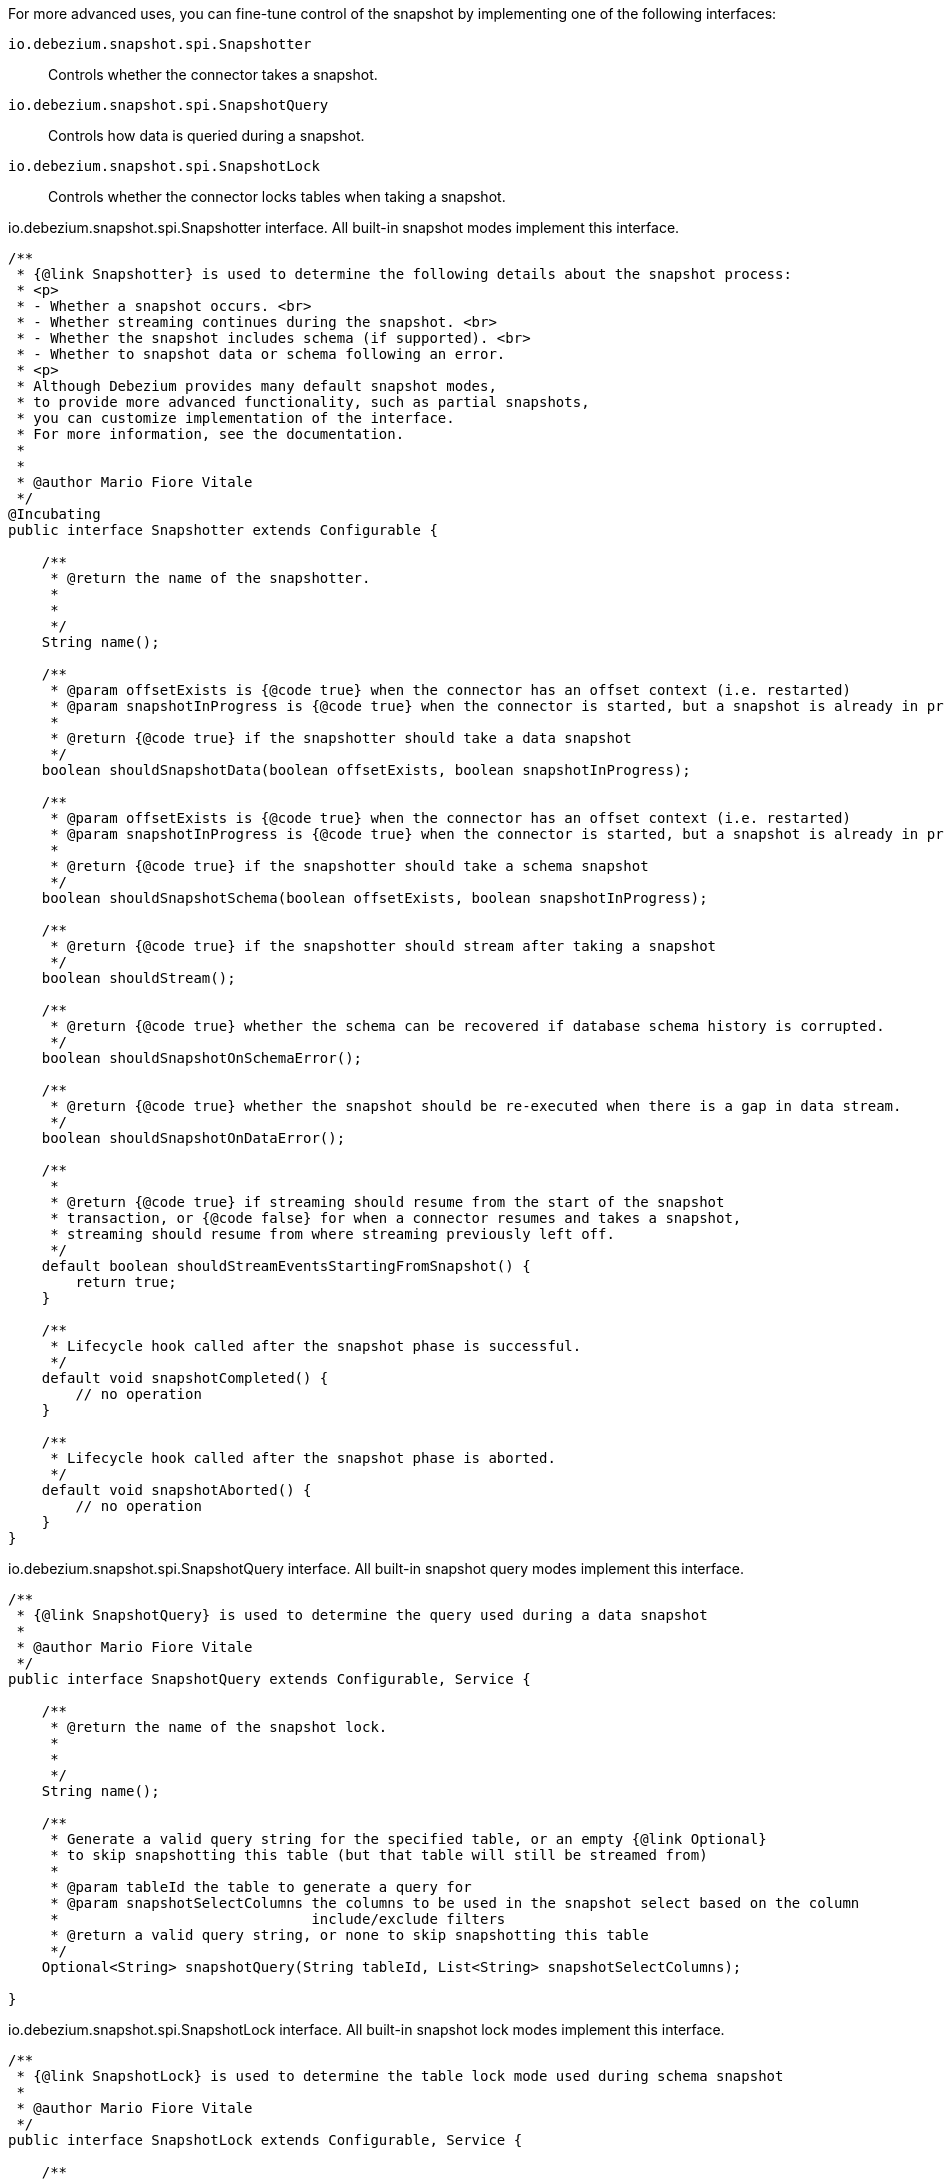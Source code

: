 For more advanced uses, you can fine-tune control of the snapshot by implementing one of the following interfaces:

`io.debezium.snapshot.spi.Snapshotter`:: Controls whether the connector takes a snapshot.
`io.debezium.snapshot.spi.SnapshotQuery`:: Controls how data is queried during a snapshot.
`io.debezium.snapshot.spi.SnapshotLock`:: Controls whether the connector locks tables when taking a snapshot.


[source,java,indent=0,subs="+attributes"]
.io.debezium.snapshot.spi.Snapshotter interface. All built-in snapshot modes implement this interface.
----
/**
 * {@link Snapshotter} is used to determine the following details about the snapshot process:
 * <p>
 * - Whether a snapshot occurs. <br>
 * - Whether streaming continues during the snapshot. <br>
 * - Whether the snapshot includes schema (if supported). <br>
 * - Whether to snapshot data or schema following an error.
 * <p>
 * Although Debezium provides many default snapshot modes,
 * to provide more advanced functionality, such as partial snapshots,
 * you can customize implementation of the interface.
 * For more information, see the documentation.
 *
 *
 * @author Mario Fiore Vitale
 */
@Incubating
public interface Snapshotter extends Configurable {

    /**
     * @return the name of the snapshotter.
     *
     *
     */
    String name();

    /**
     * @param offsetExists is {@code true} when the connector has an offset context (i.e. restarted)
     * @param snapshotInProgress is {@code true} when the connector is started, but a snapshot is already in progress
     *
     * @return {@code true} if the snapshotter should take a data snapshot
     */
    boolean shouldSnapshotData(boolean offsetExists, boolean snapshotInProgress);

    /**
     * @param offsetExists is {@code true} when the connector has an offset context (i.e. restarted)
     * @param snapshotInProgress is {@code true} when the connector is started, but a snapshot is already in progress
     *
     * @return {@code true} if the snapshotter should take a schema snapshot
     */
    boolean shouldSnapshotSchema(boolean offsetExists, boolean snapshotInProgress);

    /**
     * @return {@code true} if the snapshotter should stream after taking a snapshot
     */
    boolean shouldStream();

    /**
     * @return {@code true} whether the schema can be recovered if database schema history is corrupted.
     */
    boolean shouldSnapshotOnSchemaError();

    /**
     * @return {@code true} whether the snapshot should be re-executed when there is a gap in data stream.
     */
    boolean shouldSnapshotOnDataError();

    /**
     *
     * @return {@code true} if streaming should resume from the start of the snapshot
     * transaction, or {@code false} for when a connector resumes and takes a snapshot,
     * streaming should resume from where streaming previously left off.
     */
    default boolean shouldStreamEventsStartingFromSnapshot() {
        return true;
    }

    /**
     * Lifecycle hook called after the snapshot phase is successful.
     */
    default void snapshotCompleted() {
        // no operation
    }

    /**
     * Lifecycle hook called after the snapshot phase is aborted.
     */
    default void snapshotAborted() {
        // no operation
    }
}
----

[source,java,indent=0,subs="+attributes"]
.io.debezium.snapshot.spi.SnapshotQuery interface. All built-in snapshot query modes implement this interface.
----
/**
 * {@link SnapshotQuery} is used to determine the query used during a data snapshot
 *
 * @author Mario Fiore Vitale
 */
public interface SnapshotQuery extends Configurable, Service {

    /**
     * @return the name of the snapshot lock.
     *
     *
     */
    String name();

    /**
     * Generate a valid query string for the specified table, or an empty {@link Optional}
     * to skip snapshotting this table (but that table will still be streamed from)
     *
     * @param tableId the table to generate a query for
     * @param snapshotSelectColumns the columns to be used in the snapshot select based on the column
     *                              include/exclude filters
     * @return a valid query string, or none to skip snapshotting this table
     */
    Optional<String> snapshotQuery(String tableId, List<String> snapshotSelectColumns);

}
----

[source,java,indent=0,subs="+attributes"]
.io.debezium.snapshot.spi.SnapshotLock interface. All built-in snapshot lock modes implement this interface.
----
/**
 * {@link SnapshotLock} is used to determine the table lock mode used during schema snapshot
 *
 * @author Mario Fiore Vitale
 */
public interface SnapshotLock extends Configurable, Service {

    /**
     * @return the name of the snapshot lock.
     *
     *
     */
    String name();

    /**
     * Returns a SQL statement for locking the given tables during snapshotting, if required by the specific snapshotter
     * implementation.
     */
    Optional<String> tableLockingStatement(Duration lockTimeout, Set<String> tableIds);

}
----